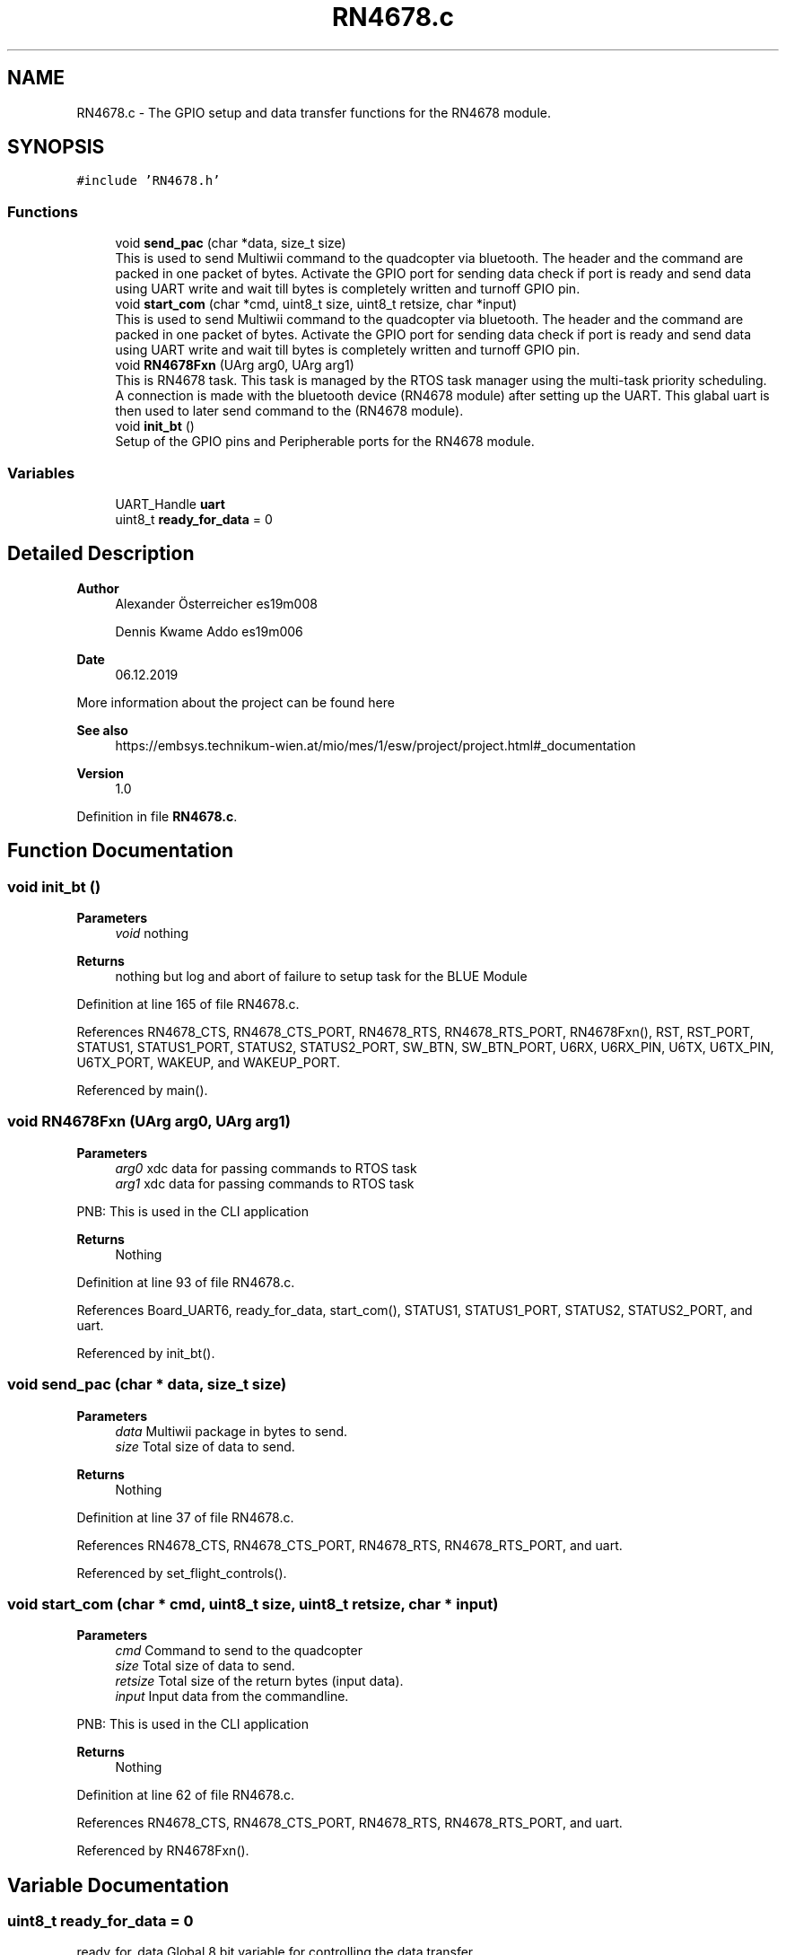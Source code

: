 .TH "RN4678.c" 3 "Mon Jan 13 2020" "Version 1.0" "copter_project" \" -*- nroff -*-
.ad l
.nh
.SH NAME
RN4678.c \- The GPIO setup and data transfer functions for the RN4678 module\&.  

.SH SYNOPSIS
.br
.PP
\fC#include 'RN4678\&.h'\fP
.br

.SS "Functions"

.in +1c
.ti -1c
.RI "void \fBsend_pac\fP (char *data, size_t size)"
.br
.RI "This is used to send Multiwii command to the quadcopter via bluetooth\&. The header and the command are packed in one packet of bytes\&. Activate the GPIO port for sending data check if port is ready and send data using UART write and wait till bytes is completely written and turnoff GPIO pin\&. "
.ti -1c
.RI "void \fBstart_com\fP (char *cmd, uint8_t size, uint8_t retsize, char *input)"
.br
.RI "This is used to send Multiwii command to the quadcopter via bluetooth\&. The header and the command are packed in one packet of bytes\&. Activate the GPIO port for sending data check if port is ready and send data using UART write and wait till bytes is completely written and turnoff GPIO pin\&. "
.ti -1c
.RI "void \fBRN4678Fxn\fP (UArg arg0, UArg arg1)"
.br
.RI "This is RN4678 task\&. This task is managed by the RTOS task manager using the multi-task priority scheduling\&. A connection is made with the bluetooth device (RN4678 module) after setting up the UART\&. This glabal uart is then used to later send command to the (RN4678 module)\&. "
.ti -1c
.RI "void \fBinit_bt\fP ()"
.br
.RI "Setup of the GPIO pins and Peripherable ports for the RN4678 module\&. "
.in -1c
.SS "Variables"

.in +1c
.ti -1c
.RI "UART_Handle \fBuart\fP"
.br
.ti -1c
.RI "uint8_t \fBready_for_data\fP = 0"
.br
.in -1c
.SH "Detailed Description"
.PP 

.PP
\fBAuthor\fP
.RS 4
Alexander Österreicher es19m008 
.PP
Dennis Kwame Addo es19m006 
.RE
.PP
\fBDate\fP
.RS 4
06\&.12\&.2019
.RE
.PP
More information about the project can be found here 
.PP
\fBSee also\fP
.RS 4
https://embsys.technikum-wien.at/mio/mes/1/esw/project/project.html#_documentation
.RE
.PP
\fBVersion\fP
.RS 4
1\&.0 
.RE
.PP

.PP
Definition in file \fBRN4678\&.c\fP\&.
.SH "Function Documentation"
.PP 
.SS "void init_bt ()"

.PP
\fBParameters\fP
.RS 4
\fIvoid\fP nothing 
.RE
.PP
\fBReturns\fP
.RS 4
nothing but log and abort of failure to setup task for the BLUE Module 
.RE
.PP

.PP
Definition at line 165 of file RN4678\&.c\&.
.PP
References RN4678_CTS, RN4678_CTS_PORT, RN4678_RTS, RN4678_RTS_PORT, RN4678Fxn(), RST, RST_PORT, STATUS1, STATUS1_PORT, STATUS2, STATUS2_PORT, SW_BTN, SW_BTN_PORT, U6RX, U6RX_PIN, U6TX, U6TX_PIN, U6TX_PORT, WAKEUP, and WAKEUP_PORT\&.
.PP
Referenced by main()\&.
.SS "void RN4678Fxn (UArg arg0, UArg arg1)"

.PP
\fBParameters\fP
.RS 4
\fIarg0\fP xdc data for passing commands to RTOS task 
.br
\fIarg1\fP xdc data for passing commands to RTOS task
.RE
.PP
PNB: This is used in the CLI application
.PP
\fBReturns\fP
.RS 4
Nothing 
.RE
.PP

.PP
Definition at line 93 of file RN4678\&.c\&.
.PP
References Board_UART6, ready_for_data, start_com(), STATUS1, STATUS1_PORT, STATUS2, STATUS2_PORT, and uart\&.
.PP
Referenced by init_bt()\&.
.SS "void send_pac (char * data, size_t size)"

.PP
\fBParameters\fP
.RS 4
\fIdata\fP Multiwii package in bytes to send\&. 
.br
\fIsize\fP Total size of data to send\&.
.RE
.PP
\fBReturns\fP
.RS 4
Nothing 
.RE
.PP

.PP
Definition at line 37 of file RN4678\&.c\&.
.PP
References RN4678_CTS, RN4678_CTS_PORT, RN4678_RTS, RN4678_RTS_PORT, and uart\&.
.PP
Referenced by set_flight_controls()\&.
.SS "void start_com (char * cmd, uint8_t size, uint8_t retsize, char * input)"

.PP
\fBParameters\fP
.RS 4
\fIcmd\fP Command to send to the quadcopter 
.br
\fIsize\fP Total size of data to send\&. 
.br
\fIretsize\fP Total size of the return bytes (input data)\&. 
.br
\fIinput\fP Input data from the commandline\&.
.RE
.PP
PNB: This is used in the CLI application
.PP
\fBReturns\fP
.RS 4
Nothing 
.RE
.PP

.PP
Definition at line 62 of file RN4678\&.c\&.
.PP
References RN4678_CTS, RN4678_CTS_PORT, RN4678_RTS, RN4678_RTS_PORT, and uart\&.
.PP
Referenced by RN4678Fxn()\&.
.SH "Variable Documentation"
.PP 
.SS "uint8_t ready_for_data = 0"
ready_for_data Global 8 bit variable for controlling the data transfer 
.PP
Definition at line 23 of file RN4678\&.c\&.
.PP
Referenced by joystick_fnx(), and RN4678Fxn()\&.
.SS "UART_Handle uart"
uart Global UART handler for UART write command 
.PP
Definition at line 21 of file RN4678\&.c\&.
.PP
Referenced by RN4678Fxn(), send_pac(), and start_com()\&.
.SH "Author"
.PP 
Generated automatically by Doxygen for copter_project from the source code\&.
